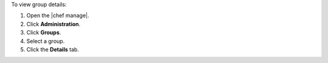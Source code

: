 .. This is an included how-to. 


To view group details:

#. Open the |chef manage|.
#. Click **Administration**.
#. Click **Groups**.
#. Select a group.
#. Click the **Details** tab.
